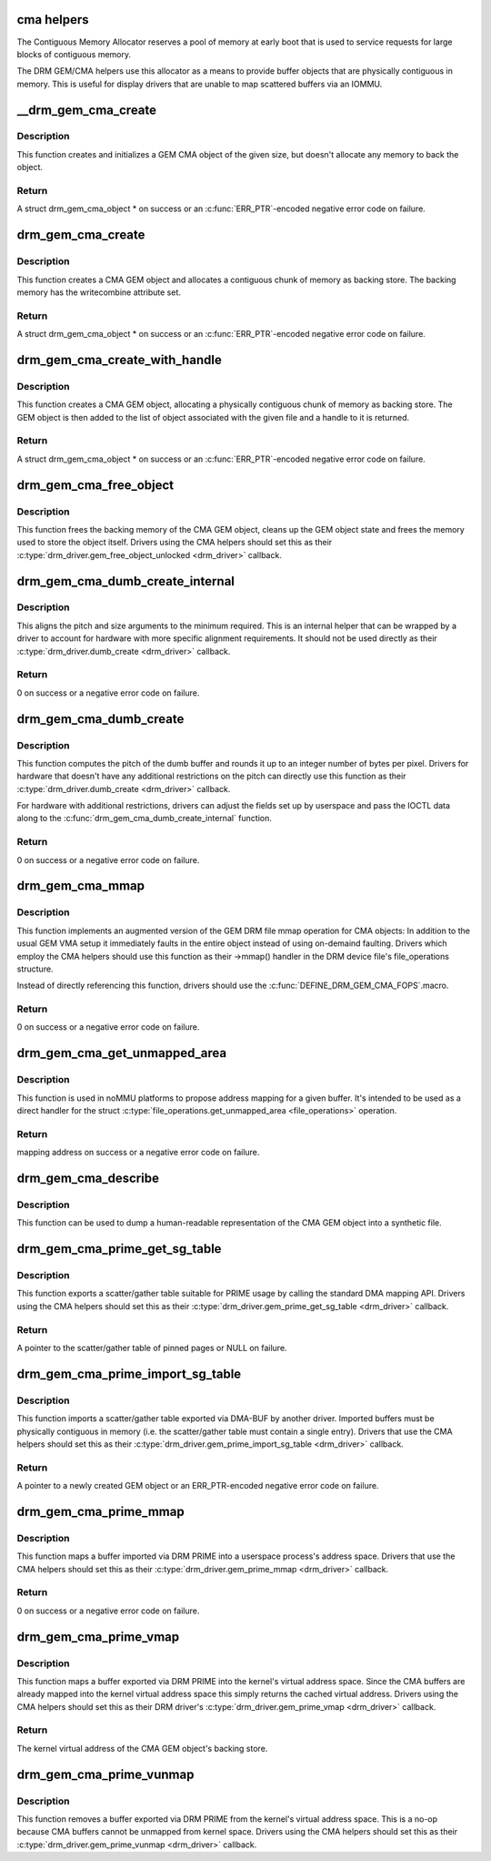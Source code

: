 .. -*- coding: utf-8; mode: rst -*-
.. src-file: drivers/gpu/drm/drm_gem_cma_helper.c

.. _`cma-helpers`:

cma helpers
===========

The Contiguous Memory Allocator reserves a pool of memory at early boot
that is used to service requests for large blocks of contiguous memory.

The DRM GEM/CMA helpers use this allocator as a means to provide buffer
objects that are physically contiguous in memory. This is useful for
display drivers that are unable to map scattered buffers via an IOMMU.

.. _`__drm_gem_cma_create`:

__drm_gem_cma_create
====================

.. c:function:: struct drm_gem_cma_object *__drm_gem_cma_create(struct drm_device *drm, size_t size)

    Create a GEM CMA object without allocating memory

    :param struct drm_device \*drm:
        DRM device

    :param size_t size:
        size of the object to allocate

.. _`__drm_gem_cma_create.description`:

Description
-----------

This function creates and initializes a GEM CMA object of the given size,
but doesn't allocate any memory to back the object.

.. _`__drm_gem_cma_create.return`:

Return
------

A struct drm_gem_cma_object * on success or an \ :c:func:`ERR_PTR`\ -encoded negative
error code on failure.

.. _`drm_gem_cma_create`:

drm_gem_cma_create
==================

.. c:function:: struct drm_gem_cma_object *drm_gem_cma_create(struct drm_device *drm, size_t size)

    allocate an object with the given size

    :param struct drm_device \*drm:
        DRM device

    :param size_t size:
        size of the object to allocate

.. _`drm_gem_cma_create.description`:

Description
-----------

This function creates a CMA GEM object and allocates a contiguous chunk of
memory as backing store. The backing memory has the writecombine attribute
set.

.. _`drm_gem_cma_create.return`:

Return
------

A struct drm_gem_cma_object * on success or an \ :c:func:`ERR_PTR`\ -encoded negative
error code on failure.

.. _`drm_gem_cma_create_with_handle`:

drm_gem_cma_create_with_handle
==============================

.. c:function:: struct drm_gem_cma_object *drm_gem_cma_create_with_handle(struct drm_file *file_priv, struct drm_device *drm, size_t size, uint32_t *handle)

    allocate an object with the given size and return a GEM handle to it

    :param struct drm_file \*file_priv:
        DRM file-private structure to register the handle for

    :param struct drm_device \*drm:
        DRM device

    :param size_t size:
        size of the object to allocate

    :param uint32_t \*handle:
        return location for the GEM handle

.. _`drm_gem_cma_create_with_handle.description`:

Description
-----------

This function creates a CMA GEM object, allocating a physically contiguous
chunk of memory as backing store. The GEM object is then added to the list
of object associated with the given file and a handle to it is returned.

.. _`drm_gem_cma_create_with_handle.return`:

Return
------

A struct drm_gem_cma_object * on success or an \ :c:func:`ERR_PTR`\ -encoded negative
error code on failure.

.. _`drm_gem_cma_free_object`:

drm_gem_cma_free_object
=======================

.. c:function:: void drm_gem_cma_free_object(struct drm_gem_object *gem_obj)

    free resources associated with a CMA GEM object

    :param struct drm_gem_object \*gem_obj:
        GEM object to free

.. _`drm_gem_cma_free_object.description`:

Description
-----------

This function frees the backing memory of the CMA GEM object, cleans up the
GEM object state and frees the memory used to store the object itself.
Drivers using the CMA helpers should set this as their
\ :c:type:`drm_driver.gem_free_object_unlocked <drm_driver>`\  callback.

.. _`drm_gem_cma_dumb_create_internal`:

drm_gem_cma_dumb_create_internal
================================

.. c:function:: int drm_gem_cma_dumb_create_internal(struct drm_file *file_priv, struct drm_device *drm, struct drm_mode_create_dumb *args)

    create a dumb buffer object

    :param struct drm_file \*file_priv:
        DRM file-private structure to create the dumb buffer for

    :param struct drm_device \*drm:
        DRM device

    :param struct drm_mode_create_dumb \*args:
        IOCTL data

.. _`drm_gem_cma_dumb_create_internal.description`:

Description
-----------

This aligns the pitch and size arguments to the minimum required. This is
an internal helper that can be wrapped by a driver to account for hardware
with more specific alignment requirements. It should not be used directly
as their \ :c:type:`drm_driver.dumb_create <drm_driver>`\  callback.

.. _`drm_gem_cma_dumb_create_internal.return`:

Return
------

0 on success or a negative error code on failure.

.. _`drm_gem_cma_dumb_create`:

drm_gem_cma_dumb_create
=======================

.. c:function:: int drm_gem_cma_dumb_create(struct drm_file *file_priv, struct drm_device *drm, struct drm_mode_create_dumb *args)

    create a dumb buffer object

    :param struct drm_file \*file_priv:
        DRM file-private structure to create the dumb buffer for

    :param struct drm_device \*drm:
        DRM device

    :param struct drm_mode_create_dumb \*args:
        IOCTL data

.. _`drm_gem_cma_dumb_create.description`:

Description
-----------

This function computes the pitch of the dumb buffer and rounds it up to an
integer number of bytes per pixel. Drivers for hardware that doesn't have
any additional restrictions on the pitch can directly use this function as
their \ :c:type:`drm_driver.dumb_create <drm_driver>`\  callback.

For hardware with additional restrictions, drivers can adjust the fields
set up by userspace and pass the IOCTL data along to the
\ :c:func:`drm_gem_cma_dumb_create_internal`\  function.

.. _`drm_gem_cma_dumb_create.return`:

Return
------

0 on success or a negative error code on failure.

.. _`drm_gem_cma_mmap`:

drm_gem_cma_mmap
================

.. c:function:: int drm_gem_cma_mmap(struct file *filp, struct vm_area_struct *vma)

    memory-map a CMA GEM object

    :param struct file \*filp:
        file object

    :param struct vm_area_struct \*vma:
        VMA for the area to be mapped

.. _`drm_gem_cma_mmap.description`:

Description
-----------

This function implements an augmented version of the GEM DRM file mmap
operation for CMA objects: In addition to the usual GEM VMA setup it
immediately faults in the entire object instead of using on-demaind
faulting. Drivers which employ the CMA helpers should use this function
as their ->mmap() handler in the DRM device file's file_operations
structure.

Instead of directly referencing this function, drivers should use the
\ :c:func:`DEFINE_DRM_GEM_CMA_FOPS`\ .macro.

.. _`drm_gem_cma_mmap.return`:

Return
------

0 on success or a negative error code on failure.

.. _`drm_gem_cma_get_unmapped_area`:

drm_gem_cma_get_unmapped_area
=============================

.. c:function:: unsigned long drm_gem_cma_get_unmapped_area(struct file *filp, unsigned long addr, unsigned long len, unsigned long pgoff, unsigned long flags)

    propose address for mapping in noMMU cases

    :param struct file \*filp:
        file object

    :param unsigned long addr:
        memory address

    :param unsigned long len:
        buffer size

    :param unsigned long pgoff:
        page offset

    :param unsigned long flags:
        memory flags

.. _`drm_gem_cma_get_unmapped_area.description`:

Description
-----------

This function is used in noMMU platforms to propose address mapping
for a given buffer.
It's intended to be used as a direct handler for the struct
\ :c:type:`file_operations.get_unmapped_area <file_operations>`\  operation.

.. _`drm_gem_cma_get_unmapped_area.return`:

Return
------

mapping address on success or a negative error code on failure.

.. _`drm_gem_cma_describe`:

drm_gem_cma_describe
====================

.. c:function:: void drm_gem_cma_describe(struct drm_gem_cma_object *cma_obj, struct seq_file *m)

    describe a CMA GEM object for debugfs

    :param struct drm_gem_cma_object \*cma_obj:
        CMA GEM object

    :param struct seq_file \*m:
        debugfs file handle

.. _`drm_gem_cma_describe.description`:

Description
-----------

This function can be used to dump a human-readable representation of the
CMA GEM object into a synthetic file.

.. _`drm_gem_cma_prime_get_sg_table`:

drm_gem_cma_prime_get_sg_table
==============================

.. c:function:: struct sg_table *drm_gem_cma_prime_get_sg_table(struct drm_gem_object *obj)

    provide a scatter/gather table of pinned pages for a CMA GEM object

    :param struct drm_gem_object \*obj:
        GEM object

.. _`drm_gem_cma_prime_get_sg_table.description`:

Description
-----------

This function exports a scatter/gather table suitable for PRIME usage by
calling the standard DMA mapping API. Drivers using the CMA helpers should
set this as their \ :c:type:`drm_driver.gem_prime_get_sg_table <drm_driver>`\  callback.

.. _`drm_gem_cma_prime_get_sg_table.return`:

Return
------

A pointer to the scatter/gather table of pinned pages or NULL on failure.

.. _`drm_gem_cma_prime_import_sg_table`:

drm_gem_cma_prime_import_sg_table
=================================

.. c:function:: struct drm_gem_object *drm_gem_cma_prime_import_sg_table(struct drm_device *dev, struct dma_buf_attachment *attach, struct sg_table *sgt)

    produce a CMA GEM object from another driver's scatter/gather table of pinned pages

    :param struct drm_device \*dev:
        device to import into

    :param struct dma_buf_attachment \*attach:
        DMA-BUF attachment

    :param struct sg_table \*sgt:
        scatter/gather table of pinned pages

.. _`drm_gem_cma_prime_import_sg_table.description`:

Description
-----------

This function imports a scatter/gather table exported via DMA-BUF by
another driver. Imported buffers must be physically contiguous in memory
(i.e. the scatter/gather table must contain a single entry). Drivers that
use the CMA helpers should set this as their
\ :c:type:`drm_driver.gem_prime_import_sg_table <drm_driver>`\  callback.

.. _`drm_gem_cma_prime_import_sg_table.return`:

Return
------

A pointer to a newly created GEM object or an ERR_PTR-encoded negative
error code on failure.

.. _`drm_gem_cma_prime_mmap`:

drm_gem_cma_prime_mmap
======================

.. c:function:: int drm_gem_cma_prime_mmap(struct drm_gem_object *obj, struct vm_area_struct *vma)

    memory-map an exported CMA GEM object

    :param struct drm_gem_object \*obj:
        GEM object

    :param struct vm_area_struct \*vma:
        VMA for the area to be mapped

.. _`drm_gem_cma_prime_mmap.description`:

Description
-----------

This function maps a buffer imported via DRM PRIME into a userspace
process's address space. Drivers that use the CMA helpers should set this
as their \ :c:type:`drm_driver.gem_prime_mmap <drm_driver>`\  callback.

.. _`drm_gem_cma_prime_mmap.return`:

Return
------

0 on success or a negative error code on failure.

.. _`drm_gem_cma_prime_vmap`:

drm_gem_cma_prime_vmap
======================

.. c:function:: void *drm_gem_cma_prime_vmap(struct drm_gem_object *obj)

    map a CMA GEM object into the kernel's virtual address space

    :param struct drm_gem_object \*obj:
        GEM object

.. _`drm_gem_cma_prime_vmap.description`:

Description
-----------

This function maps a buffer exported via DRM PRIME into the kernel's
virtual address space. Since the CMA buffers are already mapped into the
kernel virtual address space this simply returns the cached virtual
address. Drivers using the CMA helpers should set this as their DRM
driver's \ :c:type:`drm_driver.gem_prime_vmap <drm_driver>`\  callback.

.. _`drm_gem_cma_prime_vmap.return`:

Return
------

The kernel virtual address of the CMA GEM object's backing store.

.. _`drm_gem_cma_prime_vunmap`:

drm_gem_cma_prime_vunmap
========================

.. c:function:: void drm_gem_cma_prime_vunmap(struct drm_gem_object *obj, void *vaddr)

    unmap a CMA GEM object from the kernel's virtual address space

    :param struct drm_gem_object \*obj:
        GEM object

    :param void \*vaddr:
        kernel virtual address where the CMA GEM object was mapped

.. _`drm_gem_cma_prime_vunmap.description`:

Description
-----------

This function removes a buffer exported via DRM PRIME from the kernel's
virtual address space. This is a no-op because CMA buffers cannot be
unmapped from kernel space. Drivers using the CMA helpers should set this
as their \ :c:type:`drm_driver.gem_prime_vunmap <drm_driver>`\  callback.

.. This file was automatic generated / don't edit.

